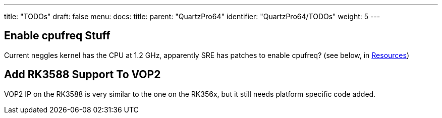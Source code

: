 ---
title: "TODOs"
draft: false
menu:
  docs:
    title:
    parent: "QuartzPro64"
    identifier: "QuartzPro64/TODOs"
    weight: 5
---

== Enable cpufreq Stuff

Current neggles kernel has the CPU at 1.2 GHz, apparently SRE has patches to enable cpufreq? (see below, in link:/documentation/QuartzPro64#Kernel[Resources])

== Add RK3588 Support To VOP2

VOP2 IP on the RK3588 is very similar to the one on the RK356x, but it still needs platform specific code added.

